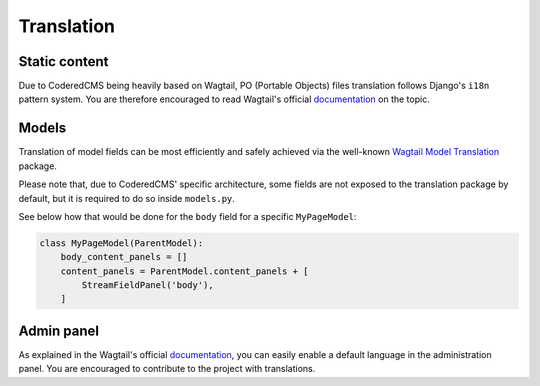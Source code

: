 Translation
===========

Static content
----------------------

Due to CoderedCMS being heavily based on Wagtail, PO (Portable Objects) files translation follows Django's ``i18n`` pattern system. You are therefore encouraged to read Wagtail's official `documentation <http://docs.wagtail.io/en/latest/advanced_topics/i18n/>`_ on the topic.

Models
------

Translation of model fields can be most efficiently and safely achieved via the well-known `Wagtail Model Translation <https://github.com/infoportugal/wagtail-modeltranslation>`_ package.

Please note that, due to CoderedCMS' specific architecture, some fields are not exposed to the translation package by default, but it is required to do so inside ``models.py``.

See below how that would be done for the ``body`` field for a specific ``MyPageModel``:

.. code-block:: python

    class MyPageModel(ParentModel):
        body_content_panels = []
        content_panels = ParentModel.content_panels + [
            StreamFieldPanel('body'),
        ]

Admin panel
-----------
As explained in the Wagtail's official `documentation <http://docs.wagtail.io/en/latest/advanced_topics/i18n/>`_, you can easily enable a default language in the administration panel. You are encouraged to contribute to the project with translations.
